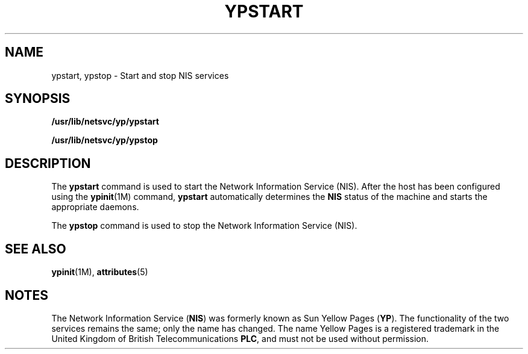 '\" te
.\"  Copyright (c) 2000, Sun Microsystems, Inc.
.\"  All Rights Reserved
.\" The contents of this file are subject to the terms of the Common Development and Distribution License (the "License").  You may not use this file except in compliance with the License.
.\" You can obtain a copy of the license at usr/src/OPENSOLARIS.LICENSE or http://www.opensolaris.org/os/licensing.  See the License for the specific language governing permissions and limitations under the License.
.\" When distributing Covered Code, include this CDDL HEADER in each file and include the License file at usr/src/OPENSOLARIS.LICENSE.  If applicable, add the following below this CDDL HEADER, with the fields enclosed by brackets "[]" replaced with your own identifying information: Portions Copyright [yyyy] [name of copyright owner]
.TH YPSTART 8 "Oct 24, 1996"
.SH NAME
ypstart, ypstop \- Start and stop NIS services
.SH SYNOPSIS
.LP
.nf
\fB/usr/lib/netsvc/yp/ypstart\fR
.fi

.LP
.nf
\fB/usr/lib/netsvc/yp/ypstop\fR
.fi

.SH DESCRIPTION
.sp
.LP
The  \fBypstart\fR command is used to start the Network Information Service
(NIS). After the host has been configured using the \fBypinit\fR(1M) command,
\fBypstart\fR automatically determines the \fBNIS\fR status of the machine and
starts the appropriate daemons.
.sp
.LP
The \fBypstop\fR command is used to stop the  Network Information Service
(NIS).
.SH SEE ALSO
.sp
.LP
\fBypinit\fR(1M), \fBattributes\fR(5)
.sp
.LP
\fI\fR
.SH NOTES
.sp
.LP
The Network Information Service (\fBNIS\fR) was formerly known as Sun Yellow
Pages (\fBYP\fR).  The functionality of the two services remains the same; only
the name has changed. The name Yellow Pages is a registered trademark in the
United Kingdom of British Telecommunications \fBPLC\fR, and must not be used
without permission.
